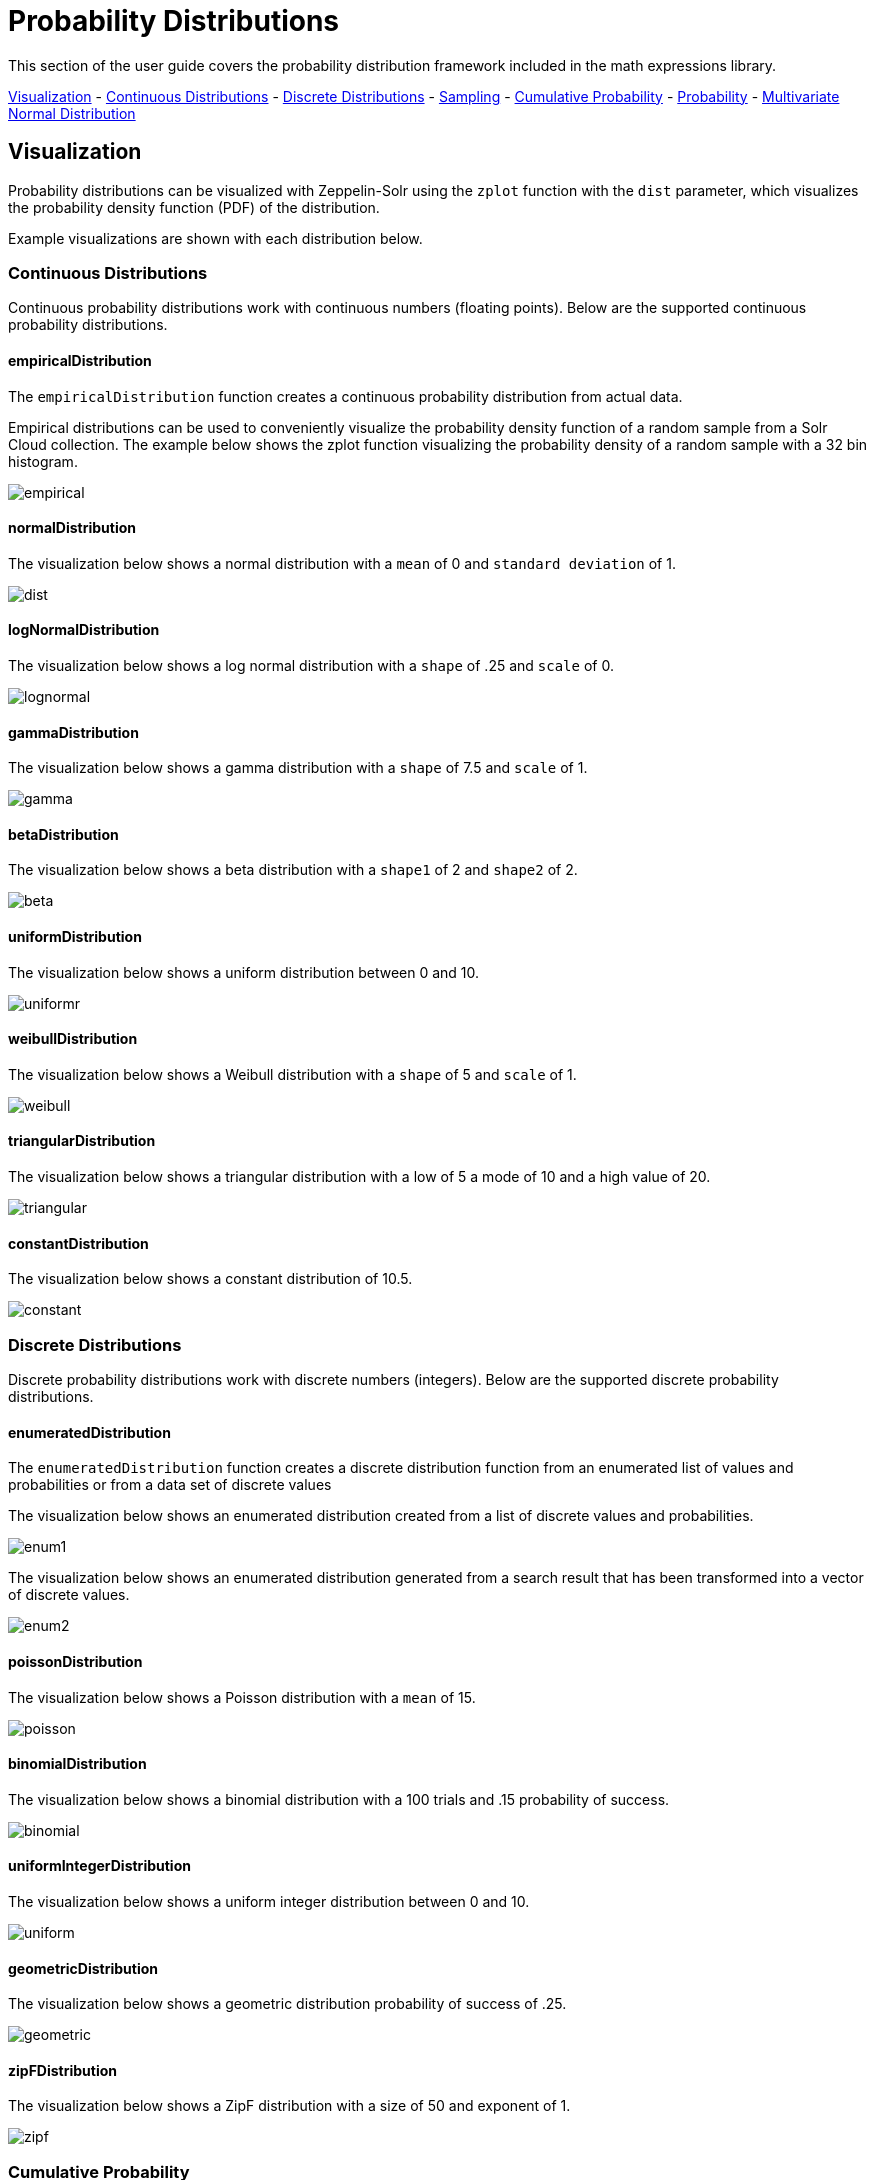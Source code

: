 = Probability Distributions
// Licensed to the Apache Software Foundation (ASF) under one
// or more contributor license agreements.  See the NOTICE file
// distributed with this work for additional information
// regarding copyright ownership.  The ASF licenses this file
// to you under the Apache License, Version 2.0 (the
// "License"); you may not use this file except in compliance
// with the License.  You may obtain a copy of the License at
//
//   http://www.apache.org/licenses/LICENSE-2.0
//
// Unless required by applicable law or agreed to in writing,
// software distributed under the License is distributed on an
// "AS IS" BASIS, WITHOUT WARRANTIES OR CONDITIONS OF ANY
// KIND, either express or implied.  See the License for the
// specific language governing permissions and limitations
// under the License.

This section of the user guide covers the probability distribution
framework included in the math expressions library.

<<Visualization, Visualization>> -
<<Continuous Distributions, Continuous Distributions>> -
<<Discrete Distributions, Discrete Distributions>> -
<<Sampling, Sampling>> -
<<Cumulative Probability, Cumulative Probability>> -
<<Probability, Probability>> -
<<Multivariate Normal Distribution, Multivariate Normal Distribution>>

== Visualization

Probability distributions can be visualized with Zeppelin-Solr using the
`zplot` function with the `dist` parameter, which visualizes the
probability density function (PDF) of the distribution.

Example visualizations are shown with each distribution below.

=== Continuous Distributions

Continuous probability distributions work with continuous numbers (floating points). Below
are the supported continuous probability distributions.

==== empiricalDistribution

The `empiricalDistribution` function creates a continuous probability
distribution from actual data.

Empirical distributions can be used to conveniently visualize the probability density
function of a random sample from a Solr Cloud
collection. The example below shows the zplot function visualizing the probability
density of a random sample with a 32 bin histogram.

image::images/math-expressions/empirical.png[]

==== normalDistribution

The visualization below shows a normal distribution with a `mean` of 0 and `standard
deviation` of 1.

image::images/math-expressions/dist.png[]


==== logNormalDistribution

The visualization below shows a log normal distribution with a `shape` of .25 and `scale`
of 0.

image::images/math-expressions/lognormal.png[]

==== gammaDistribution

The visualization below shows a gamma distribution with a `shape` of 7.5 and `scale`
of 1.

image::images/math-expressions/gamma.png[]

==== betaDistribution

The visualization below shows a beta distribution with a `shape1` of 2 and `shape2`
of 2.

image::images/math-expressions/beta.png[]

==== uniformDistribution

The visualization below shows a uniform distribution between 0 and 10.

image::images/math-expressions/uniformr.png[]

==== weibullDistribution

The visualization below shows a Weibull distribution with a `shape` of 5 and `scale`
of 1.

image::images/math-expressions/weibull.png[]

==== triangularDistribution

The visualization below shows a triangular distribution with a low of 5 a mode of 10
and a high value of 20.

image::images/math-expressions/triangular.png[]

==== constantDistribution

The visualization below shows a constant distribution of 10.5.

image::images/math-expressions/constant.png[]



=== Discrete Distributions

Discrete probability distributions work with discrete numbers (integers). Below are the
supported discrete probability distributions.

==== enumeratedDistribution

The `enumeratedDistribution` function creates a discrete
distribution function
from an enumerated list of values and probabilities or
from a data set of discrete values

The visualization below shows an enumerated distribution created from a list of
discrete values and probabilities.

image::images/math-expressions/enum1.png[]

The visualization below shows an enumerated distribution generated from a search
result that has been transformed into a vector of discrete values.

image::images/math-expressions/enum2.png[]

==== poissonDistribution

The visualization below shows a Poisson distribution with a `mean` of 15.

image::images/math-expressions/poisson.png[]


==== binomialDistribution

The visualization below shows a binomial distribution with a 100 trials and .15
probability of success.

image::images/math-expressions/binomial.png[]


==== uniformIntegerDistribution

The visualization below shows a uniform integer distribution between 0 and 10.

image::images/math-expressions/uniform.png[]


==== geometricDistribution

The visualization below shows a geometric distribution probability of success of
.25.

image::images/math-expressions/geometric.png[]


==== zipFDistribution

The visualization below shows a ZipF distribution with a size of 50 and exponent of 1.

image::images/math-expressions/zipf.png[]



=== Cumulative Probability

The `cumulativeProbability` function can be used with all
probability distributions to calculate the
cumulative probability of encountering a specific
random variable within a specific distribution.

Below is example of calculating the cumulative probability
of a random variable within a normal distribution.

[source,text]
----
let(a=normalDistribution(10, 5),
    b=cumulativeProbability(a, 12))
----

In this example a normal distribution function is created
with a mean of 10 and a standard deviation of 5. Then
the cumulative probability of the value 12 is calculated for this
specific distribution.

When this expression is sent to the `/stream` handler it responds with:

[source,json]
----
{
  "result-set": {
    "docs": [
      {
        "b": 0.6554217416103242
      },
      {
        "EOF": true,
        "RESPONSE_TIME": 0
      }
    ]
  }
}
----

=== Probability

All probability distributions can calculate the probability
between a range of values.

In the following example an empirical distribution is created
from a sample of file sizes drawn from the logs collection.
Then the probability of a file size between the range of 40000
and 41000 is calculated to be 19%.

[source,text]
----
let(a=random(logs, q="*:*", fl="filesize_d", rows="50000"),
    b=col(a, filesize_d),
    c=empiricalDistribution(b, 100),
    d=probability(c, 40000, 41000))
----

When this expression is sent to the `/stream` handler it responds with:

[source,json]
----
{
  "result-set": {
    "docs": [
      {
        "d": 0.19006540560734791
      },
      {
        "EOF": true,
        "RESPONSE_TIME": 550
      }
    ]
  }
}
----

=== Discrete Probability

The `probability` function can be used with any discrete
distribution function to compute the probability of a
discrete value.

Below is an example which calculates the probability
of a discrete value within a Poisson distribution.

In the example a Poisson distribution function is created
with a mean of `100`. Then the
probability of encountering a sample of the discrete value 101 is calculated for this
specific distribution.

[source,text]
----
let(a=poissonDistribution(100),
    b=probability(a, 101))
----

When this expression is sent to the `/stream` handler it responds with:

[source,json]
----
{
  "result-set": {
    "docs": [
      {
        "b": 0.039466333474403106
      },
      {
        "EOF": true,
        "RESPONSE_TIME": 0
      }
    ]
  }
}
----


=== Sampling

All probability distributions support sampling. The `sample`
function returns one or more random samples from a probability distribution.

Below is an example drawing a single sample from a normal distribution.

[source,text]
----
let(a=normalDistribution(10, 5),
    b=sample(a))
----

When this expression is sent to the `/stream` handler it responds with:

[source,json]
----
{
  "result-set": {
    "docs": [
      {
        "b": 11.24578055004963
      },
      {
        "EOF": true,
        "RESPONSE_TIME": 0
      }
    ]
  }
}
----

The sample function can also return a vector of samples. Vectors of samples
can be visualized as scatter plots to gain an intuitive understanding
of the underlying distribution.

The first example shows the scatter plot of a normal distribution with
a mean of 0 and a standard deviation of 5.

image::images/math-expressions/sample-scatter.png[]

The next example shows a scatter plot of the same distribution with
an ascending sort applied to the sample vector.

image::images/math-expressions/sample-scatter1.png[]

The next example shows two different distributions overlaid
in the same scatter plot.

image::images/math-expressions/sample-overlay.png[]





=== Multivariate Normal Distribution

The multivariate normal distribution is a generalization of the
univariate normal distribution to higher dimensions.

The multivariate normal distribution models two or more random
variables that are normally distributed. The relationship between the variables is defined by a covariance matrix.

==== Sampling

The `sample` function can be used to draw samples
from a multivariate normal distribution in much the same
way as a univariate normal distribution.

The difference is that each sample will be an array containing a sample
drawn from each of the underlying normal distributions.
If multiple samples are drawn, the `sample` function returns a matrix with a
sample in each row. Over the long term the columns of the sample
matrix will conform to the covariance matrix used to parametrize the
multivariate normal distribution.

The example below demonstrates how to initialize and draw samples
from a multivariate normal distribution.

In this example 5000 random samples are selected from a collection of log records. Each sample contains
the fields `filesize_d` and `response_d`. The values of both fields conform to a normal distribution.

Both fields are then vectorized. The `filesize_d` vector is stored in
variable *`b`* and the `response_d` variable is stored in variable *`c`*.

An array is created that contains the means of the two vectorized fields.

Then both vectors are added to a matrix which is transposed. This creates
an observation matrix where each row contains one observation of
`filesize_d` and `response_d`. A covariance matrix is then created from the columns of
the observation matrix with the `cov` function. The covariance matrix describes the covariance between
`filesize_d` and `response_d`.

The `multivariateNormalDistribution` function is then called with the
array of means for the two fields and the covariance matrix. The model for the
multivariate normal distribution is assigned to variable *`g`*.

Finally five samples are drawn from the multivariate normal distribution.

[source,text]
----
let(a=random(logs, q="*:*", rows="5000", fl="filesize_d, response_d"),
    b=col(a, filesize_d),
    c=col(a, response_d),
    d=array(mean(b), mean(c)),
    e=transpose(matrix(b, c)),
    f=cov(e),
    g=multiVariateNormalDistribution(d, f),
    h=sample(g, 5))
----

The samples are returned as a matrix, with each row representing one sample. There are two
columns in the matrix. The first column contains samples for `filesize_d` and the second
column contains samples for `response_d`. Over the long term the covariance between
the columns will conform to the covariance matrix used to instantiate the
multivariate normal distribution.

[source,json]
----
{
  "result-set": {
    "docs": [
      {
        "h": [
          [
            41974.85669321393,
            779.4097049705296
          ],
          [
            42869.19876441414,
            834.2599296790783
          ],
          [
            38556.30444839889,
            720.3683470060988
          ],
          [
            37689.31290928216,
            686.5549428100018
          ],
          [
            40564.74398214547,
            769.9328090774
          ]
        ]
      },
      {
        "EOF": true,
        "RESPONSE_TIME": 162
      }
    ]
  }
}
----
